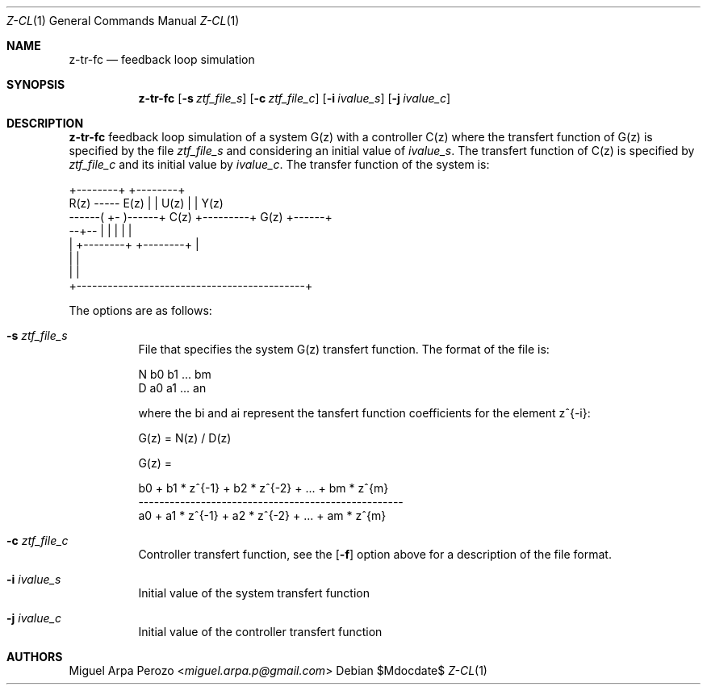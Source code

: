 .Dd $Mdocdate$
.Dt Z-CL 1
.Os
.Sh NAME
.Nm z-tr-fc
.Nd feedback loop simulation
.Sh SYNOPSIS
.Nm
.Op Fl s Ar ztf_file_s
.Op Fl c Ar ztf_file_c
.Op Fl i Ar ivalue_s
.Op Fl j Ar ivalue_c
.Sh DESCRIPTION
.Nm
feedback loop simulation of a system G(z) with a controller C(z) where
the transfert function of G(z) is specified by the file
.Ar ztf_file_s
and considering an initial value of 
.Ar ivalue_s . 
The transfert function of C(z) is specified by
.Ar ztf_file_c
and its initial value by
.Ar ivalue_c .
The transfer function of the system is: 

.sp
.nf
.TA
                         +--------+         +--------+
       R(z)  -----  E(z) |        |  U(z)   |        | Y(z)
      ------( +-  )------+  C(z)  +---------+  G(z)  +------+
             --+--       |        |         |        |      |
               |         +--------+         +--------+      |
               |                                            |
               |                                            |
               +--------------------------------------------+
.fi
.sp

The options are as follows:
.Bl -tag -width Ds
.It Fl s Ar ztf_file_s
File that specifies the system G(z) transfert function. The format of
the file is:
.sp
N b0 b1 ... bm
.br
D a0 a1 ... an
.sp
where the bi and ai represent the tansfert function coefficients for
the element z^{-i}:
.sp
G(z) = N(z) / D(z)
.sp
G(z) =
.sp
b0 + b1 * z^{-1} + b2 * z^{-2} + ... + bm * z^{m}
.br
---------------------------------------------------
.br
a0 + a1 * z^{-1} + a2 * z^{-2} + ... + am * z^{m}
.RE
.It Fl c Ar ztf_file_c 
Controller transfert function, see the
.Op Fl f
option above for a description of the file format.
.It Fl i Ar ivalue_s 
Initial value of the system transfert function
.It Fl j Ar ivalue_c 
Initial value of the controller transfert function
.El
.Sh AUTHORS
.An Miguel Arpa Perozo Aq Mt miguel.arpa.p@gmail.com
